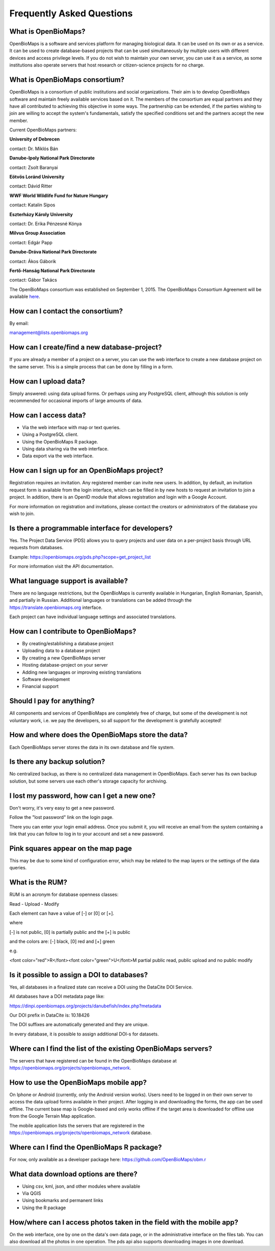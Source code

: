 .. raw:: html

    <style> 
    .red {color:#ff0000;font-weight:bold;}
    .green {color:#00ff00;font-weight:bold;}
    </style>

Frequently Asked Questions
**************************

What is OpenBioMaps?
--------------------
OpenBioMaps is a software and services platform for managing biological data. It can be used on its own or as a service. It can be used to create database-based projects that can be used simultaneously by multiple users with different devices and access privilege levels. If you do not wish to maintain your own server, you can use it as a service, as some institutions also operate servers that host research or citizen-science projects for no charge.

What is OpenBioMaps consortium?
-------------------------------
OpenBioMaps is a consortium of public institutions and social organizations. Their aim is to develop OpenBioMaps software and maintain freely available services based on it. The members of the consortium are equal partners and they have all contributed to achieving this objective in some ways. The partnership can be extended, if the parties wishing to join are willing to accept the system's fundamentals, satisfy the specified conditions set and the partners accept the new member.


Current OpenBioMaps partners:


**University of Debrecen**

contact: Dr. Miklós Bán


**Danube-Ipoly National Park Directorate**

contact: Zsolt Baranyai


**Eötvös Loránd University**

contact: Dávid Ritter


**WWF World Wildlife Fund for Nature Hungary**

contact: Katalin Sipos


**Eszterházy Károly University**

contact: Dr. Erika Pénzesné Kónya


**Milvus Group Association**

contact: Edgár Papp


**Danube-Dráva National Park Directorate**

contact: Ákos Gáborik


**Fertő-Hanság National Park Directorate**

contact: Gábor Takács

The OpenBioMaps consortium was established on September 1, 2015. The OpenBioMaps Consortium Agreement will be available `here <docs/consortium_agreement_2015.pdf>`_.


How can I contact the consortium?
---------------------------------
By email:

management@lists.openbiomaps.org


How can I create/find a new database-project?
----------------------------------------------
If you are already a member of a project on a server, you can use the web interface to create a new database project on the same server. This is a simple process that can be done by filling in a form.


How can I upload data?
----------------------
Simply answered: using data upload forms.
Or perhaps using any PostgreSQL client, although this solution is only recommended for occasional imports of large amounts of data.


How can I access data?
----------------------
- Via the web interface with map or text queries. 
- Using a PostgreSQL client.
- Using the OpenBioMaps R package.
- Using data sharing via the web interface.
- Data export via the web interface.


How can I sign up for an OpenBioMaps project?
---------------------------------------------
Registration requires an invitation. Any registered member can invite new users. In addition, by default, an invitation request form is available from the login interface, which can be filled in by new hosts to request an invitation to join a project. In addition, there is an OpenID module that allows registration and login with a Google Account.

For more information on registration and invitations, please contact the creators or administrators of the database you wish to join.


Is there a programmable interface for developers?
--------------------------------------------------
Yes. The Project Data Service (PDS) allows you to query projects and user data on a per-project basis through URL requests from databases.

Example: https://openbiomaps.org/pds.php?scope=get_project_list

For more information visit the API documentation.

What language support is available?
-----------------------------------
There are no language restrictions, but the OpenBioMaps is currently available in Hungarian, English Romanian, Spanish, and partially in Russian. Additional languages or translations can be added through the https://translate.openbiomaps.org interface.

Each project can have individual language settings and associated translations.


How can I contribute to OpenBioMaps?
------------------------------------
- By creating/establishing a database project
- Uploading data to a database project
- By creating a new OpenBioMaps server
- Hosting database-project on your server
- Adding new languages or improving existing translations
- Software development
- Financial support


Should I pay for anything?
-------------------------
All components and services of OpenBioMaps are completely free of charge, but some of the development is not voluntary work, i.e. we pay the developers, so all support for the development is gratefully accepted!


How and where does the OpenBioMaps store the data?
--------------------------------------------------
Each OpenBioMaps server stores the data in its own database and file system.


Is there any backup solution?
-----------------------------
No centralized backup, as there is no centralized data management in OpenBioMaps. Each server has its own backup solution, but some servers use each other's storage capacity for archiving.


I lost my password, how can I get a new one?
----------------------------------------
Don't worry, it's very easy to get a new password.

Follow the "lost password" link on the login page.

There you can enter your login email address. Once you submit it, you will receive an email from the system containing a link that you can follow to log in to your account and set a new password.


Pink squares appear on the map page
-----------------------------------
This may be due to some kind of configuration error, which may be related to the map layers or the settings of the data queries.


What is the RUM?
----------------
RUM is an acronym for database openness classes:

Read - Upload - Modify

Each element can have a value of [-] or [0] or [+].

where

[-] is not public, [0] is partially public and the [+] is public

and the colors are: [-] black, [0] red and [+] green

e.g.

<font color="red">R</font><font color="green">U</font>M partial public read, public upload and no public modify 


Is it possible to assign a DOI to databases?
--------------------------------------------
Yes, all databases in a finalized state can receive a DOI using the DataCite DOI Service.

All databases have a DOI metadata page like:

https://dinpi.openbiomaps.org/projects/danubefish/index.php?metadata

Our DOI prefix in DataCite is: 10.18426

The DOI suffixes are automatically generated and they are unique.

In every database, it is possible to assign additional DOI-s for datasets.


Where can I find the list of the existing OpenBioMaps servers?
--------------------------------------------------------------
The servers that have registered can be found in the OpenBioMaps database at https://openbiomaps.org/projects/openbiomaps_network.


How to use the OpenBioMaps mobile app?
--------------------------------------
On Iphone or Android (currently, only the Android version works). Users need to be logged in on their own server to access the data upload forms available in their project. After logging in and downloading the forms, the app can be used offline. The current base map is Google-based and only works offline if the target area is downloaded for offline use from the Google Terrain Map application.

The mobile application lists the servers that are registered in the https://openbiomaps.org/projects/openbiomaps_network database.


Where can I find the OpenBioMaps R package?
-------------------------------------------
For now, only available as a developer package here: https://github.com/OpenBioMaps/obm.r

What data download options are there?
-------------------------------------
* Using csv, kml, json, and other modules where available
* Via QGIS
* Using bookmarks and permanent links
* Using the R package

How/where can I access photos taken in the field with the mobile app?
---------------------------------------------------------------------

On the web interface, one by one on the data's own data page, or in the administrative interface on the files tab. You can also download all the photos in one operation. The pds api also supports downloading images in one download.

